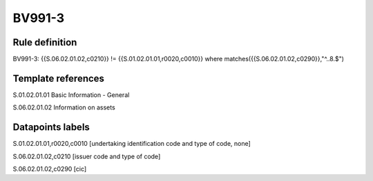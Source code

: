 =======
BV991-3
=======

Rule definition
---------------

BV991-3: {{S.06.02.01.02,c0210}}  != {{S.01.02.01.01,r0020,c0010}} where matches({{S.06.02.01.02,c0290}},"^..8.$")


Template references
-------------------

S.01.02.01.01 Basic Information - General

S.06.02.01.02 Information on assets


Datapoints labels
-----------------

S.01.02.01.01,r0020,c0010 [undertaking identification code and type of code, none]

S.06.02.01.02,c0210 [issuer code and type of code]

S.06.02.01.02,c0290 [cic]



